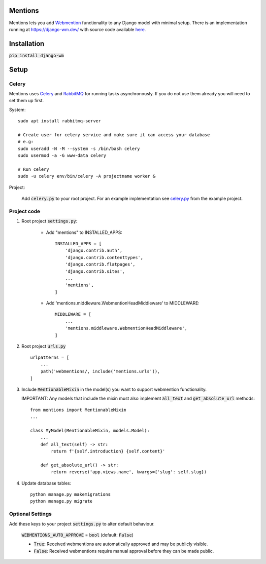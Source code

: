 Mentions
========

Mentions lets you add Webmention_ functionality to any Django model with minimal
setup. There is an implementation running at https://django-wm.dev/ with source
code available here_.

.. _webmention: https://indieweb.org/Webmention
.. _here: https://github.com/beatonma/django-wm-example


Installation
============
:code:`pip install django-wm`


Setup
=====

Celery
------
Mentions uses Celery_ and RabbitMQ_ for running tasks asynchronously.
If you do not use them already you will need to set them up first.

.. _Celery: http://www.celeryproject.org
.. _RabbitMQ: https://www.rabbitmq.com


System::

    sudo apt install rabbitmq-server

    # Create user for celery service and make sure it can access your database
    # e.g:
    sudo useradd -N -M --system -s /bin/bash celery
    sudo usermod -a -G www-data celery

    # Run celery
    sudo -u celery env/bin/celery -A projectname worker &


Project:

    Add :code:`celery.py` to your root project. For an example implementation
    see celery.py_ from the example project.

.. _celery.py: https://github.com/beatonma/django-wm-example/blob/master/example/celery.py


Project code
------------

1. Root project :code:`settings.py`:

    * Add "mentions" to INSTALLED_APPS::

        INSTALLED_APPS = [
            'django.contrib.auth',
            'django.contrib.contenttypes',
            'django.contrib.flatpages',
            'django.contrib.sites',
            ...
            'mentions',
        ]

    * Add 'mentions.middleware.WebmentionHeadMiddleware' to MIDDLEWARE::

        MIDDLEWARE = [
            ...
            'mentions.middleware.WebmentionHeadMiddleware',
        ]


2. Root project :code:`urls.py` ::

    urlpatterns = [
        ...
        path('webmentions/, include('mentions.urls')),
    ]


3. Include :code:`MentionableMixin` in the model(s) you want to support
   webmention functionality.

   IMPORTANT: Any models that include the mixin must also
   implement :code:`all_text` and :code:`get_absolute_url` methods::

    from mentions import MentionableMixin
    ...

    class MyModel(MentionableMixin, models.Model):
        ...
        def all_text(self) -> str:
            return f'{self.introduction} {self.content}'

        def get_absolute_url() -> str:
            return reverse('app.views.name', kwargs={'slug': self.slug})


4. Update database tables::

    python manage.py makemigrations
    python manage.py migrate




Optional Settings
-----------------

Add these keys to your project :code:`settings.py` to alter default behaviour.

    :code:`WEBMENTIONS_AUTO_APPROVE` = :code:`bool` (default: :code:`False`)

    * :code:`True`: Received webmentions are automatically approved and may be publicly visible.
    * :code:`False`: Received webmentions require manual approval before they can be made public.
